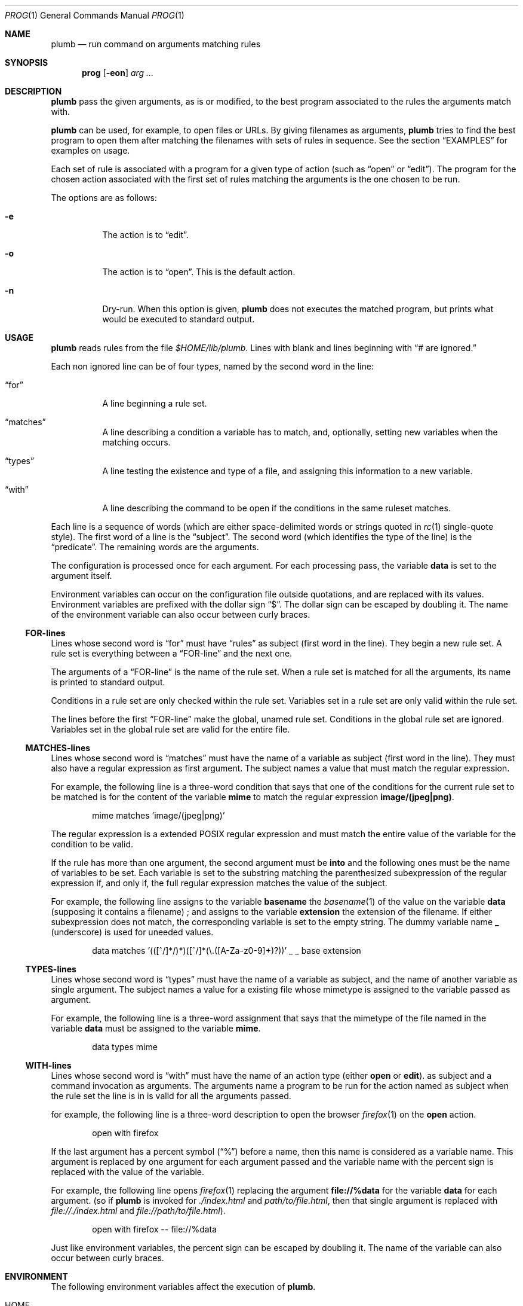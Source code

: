.Dd October 3, 2022
.Dt PROG 1
.Os
.Sh NAME
.Nm plumb
.Nd run command on arguments matching rules
.Sh SYNOPSIS
.Nm prog
.Op Fl eon
.Ar arg ...
.Sh DESCRIPTION
.Nm
pass the given arguments, as is or modified,
to the best program associated to the rules the arguments match with.
.Pp
.Nm
can be used, for example, to open files or URLs.
By giving filenames as arguments,
.Nm
tries to find the best program to open them
after matching the filenames with sets of rules in sequence.
See the section
.Sx "EXAMPLES"
for examples on usage.
.Pp
Each set of rule is associated with a program for a given type of action
(such as
.Dq "open"
or
.Dq "edit" ) .
The program for the chosen action associated with the first set of rules matching the arguments
is the one chosen to be run.
.Pp
The options are as follows:
.Bl -tag -width Ds
.It Fl e
The action is to 
.Dq edit .
.It Fl o
The action is to 
.Dq open .
This is the default action.
.It Fl n
Dry-run.
When this option is given,
.Nm
does not executes the matched program, but prints what would be executed to standard output.
.El
.Sh USAGE
.Nm
reads rules from the file
.Pa "$HOME/lib/plumb".
Lines with blank and lines beginning with
.Dq "#" are ignored.
.Pp
Each non ignored line can be of four types, named by the second word in the line:
.Bl -tag -width Ds
.It Dq "for"
A line beginning a rule set.
.It Dq "matches"
A line describing a condition a variable has to match,
and, optionally, setting new variables when the matching occurs.
.It Dq "types"
A line testing the existence and type of a file,
and assigning this information to a new variable.
.It Dq "with"
A line describing the command to be open if the conditions in the same ruleset matches.
.El
.Pp
Each line is a sequence of words
(which are either space-delimited words or
strings quoted in
.Xr rc 1
single-quote style).
The first word of a line is the
.Dq "subject" .
The second word (which identifies the type of the line) is the
.Dq "predicate" .
The remaining words are the arguments.
.Pp
The configuration is processed once for each argument.
For each processing pass, the variable
.Ic data
is set to the argument itself.
.Pp
Environment variables can occur on the configuration file outside quotations,
and are replaced with its values.
Environment variables are prefixed with the dollar sign
.Dq "$" .
The dollar sign can be escaped by doubling it.
The name of the environment variable can also occur between curly braces.
.Ss FOR-lines
Lines whose second word is
.Dq "for"
must have
.Dq "rules"
as subject (first word in the line).
They begin a new rule set.
A rule set is everything between a
.Dq FOR-line
and the next one.
.Pp
The arguments of a
.Dq FOR-line
is the name of the rule set.
When a rule set is matched for all the arguments,
its name is printed to standard output.
.Pp
Conditions in a rule set are only checked within the rule set.
Variables set in a rule set are only valid within the rule set.
.Pp
The lines before the first
.Dq FOR-line
make the global, unamed rule set.
Conditions in the global rule set are ignored.
Variables set in the global rule set are valid for the entire file.
.Ss MATCHES-lines
Lines whose second word is
.Dq "matches"
must have the name of a variable as subject (first word in the line).
They must also have a regular expression as first argument.
The subject names a value that must match the regular expression.
.Pp
For example, the following line is a three-word condition that
says that one of the conditions for the current rule set to be matched
is for the content of the variable
.Ic mime
to match the regular expression
.Ic "image/(jpeg|png)" .
.Bd -literal -offset indent
mime matches 'image/(jpeg|png)'
.Ed
.Pp
The regular expression is a extended POSIX regular expression
and must match the entire value of the variable for the condition to be valid.
.Pp
If the rule has more than one argument, the second argument must be
.Ic into
and the following ones must be the name of variables to be set.
Each variable is set to the substring matching the parenthesized subexpression
of the regular expression if, and only if, the full regular expression matches
the value of the subject.
.Pp
For example, the following line assigns to the variable
.Ic basename
the
.Xr basename 1
of the value on the variable
.Ic data
(supposing it contains a filename) ;
and assigns to the variable
.Ic extension
the extension of the filename.
If either subexpression does not match, the corresponding variable is
set to the empty string.
The dummy variable name
.Ic _
(underscore) is used for uneeded values.
.Bd -literal -offset indent
data matches '(([^/]*/)*)([^/]*(\e.([A-Za-z0-9]+)?))' _ _ base extension
.Ed
.Ss TYPES-lines
Lines whose second word is
.Dq "types"
must have the name of a variable as subject,
and the name of another variable as single argument.
The subject names a value for a existing file whose mimetype is assigned
to the variable passed as argument.
.Pp
For example, the following line is a three-word assignment that says
that the mimetype of the file named in the variable
.Ic "data"
must be assigned to the variable
.Ic "mime".
.Bd -literal -offset indent
data types mime
.Ed
.Ss WITH-lines
Lines whose second word is
.Dq "with"
must have the name of an action type
(either
.Ic "open"
or
.Ic "edit" ) .
as subject and a command invocation as arguments.
The arguments name a program to be run for the action named as subject
when the rule set the line is in is valid for all the arguments passed.
.Pp
for example, the following line is a three-word description to open the browser
.Xr firefox 1
on the
.Ic open
action.
.Bd -literal -offset indent
open with firefox
.Ed
.Pp
If the last argument has a percent symbol
.Pq Dq "%"
before a name,
then this name is considered as a variable name.
This argument is replaced by one argument for each argument passed
and the variable name with the percent sign is replaced with the value of the variable.
.Pp
For example, the following line opens
.Xr firefox 1
replacing the argument
.Ic "file://%data"
for the variable
.Ic "data"
for each argument.
(so if
.Nm
is invoked for
.Pa "./index.html"
and
.Pa "path/to/file.html" ,
then that single argument is replaced with
.Pa "file://./index.html"
and
.Pa "file://path/to/file.html" ) .
.Bd -literal -offset indent
open with firefox -- file://%data
.Ed
.Pp
Just like environment variables, the percent sign can be escaped by doubling it.
The name of the variable can also occur between curly braces.
.Sh ENVIRONMENT
The following environment variables affect the execution of
.Nm Ns .
.Bl -tag -width Ds
.It Ev HOME
Path to the directory to search for the file
.Pa "lib/plumb" .
It is an error for this variable to not be set.
.El
.Sh FILES
.Bl -tag -width Ds
.It Pa "$HOME/lib/plumb"
.Nm Ns 's
configuration file.
.El
.Sh EXIT STATUS
.Ex
.Pp
It is an error if no rule set matches for an argument.
.Sh EXAMPLES
The following is the example of a simple configuration file.
.Bd -literal -offset indent
data     matches     '(([A-Za-z]+):(//)?)?(.*(\e.([A-Za-z0-9]+))?)' into _ protocol _ file _ extension
file     types       mime

rules    for         youtube video
protocol matches     '(ytdl|https?)?'
file     matches     '(.*/)?[A-Za-z0-9_-]{11}'
open     with        mpv --force-window=immediate -- ytdl://%file

rules    for         html file
protocol matches     '(file)?'
mime     matches     'text/html'
open     with        seamonkey -- file://%file
edit     with        $TERMCMD -e $EDITOR -- %file

rules    for          web page
protocol matches     '(https?)?'
file     matches     '(www\e.)?.*\e.(com|net|org|us)'
open     with        seamonkey -- %data
.Ed
.Pp
For each passed argument, the first paragraph sets the variables
.Ic protocol
protocol to an URI protocol;
.Ic file
to the argument without the protocol;
.Ic extension
to a file extension; and
.Ic mime
to the mimetype of the value of
.Ic file .
The variable
.Ic data
is set to the argument itself on each pass.
.Pp
The second paragraph sets rules for opening youtube videos on
.Xr mpv 1
using the
.Ic ytdl
protocol.
.Pp
The third paragraph sets rules for opening and editing html files.
.Pp
The fourth paragraph sets rules for opening web pages.
.Sh SEE ALSO
.Rs
.%A "Rob Pike"
.%T "Plumbing and Other Utilities"
.%I "Bell Laboratories"
.Re
.Sh HISTORY
A
.Nm
utility appeared in the Plan 9 operating system.
.Sh BUGS
Yes.
